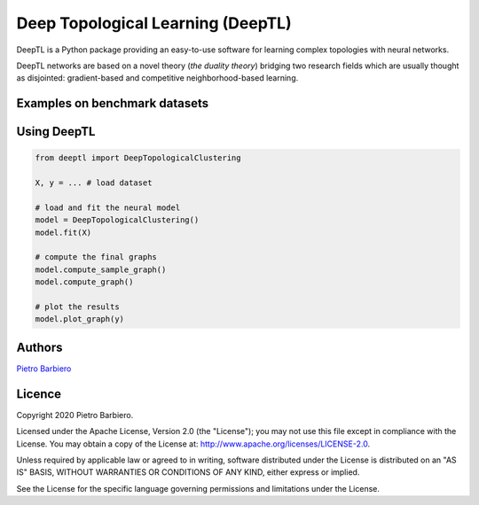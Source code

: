 Deep Topological Learning (DeepTL)
======================================================

DeepTL is a Python package providing an easy-to-use software
for learning complex topologies with neural networks.

DeepTL networks are based on a novel theory (`the duality theory`)
bridging
two research fields which are usually thought as disjointed:
gradient-based and competitive
neighborhood-based learning.


Examples on benchmark datasets
--------------------------------

.. image:: https://github.com/pietrobarbiero/deep-topological-learning/blob/master/Spiral_dual.png
    :width: 30 %
.. image:: https://github.com/pietrobarbiero/deep-topological-learning/blob/master/Circles_dual.png
    :width: 30 %
.. image:: https://github.com/pietrobarbiero/deep-topological-learning/blob/master/Moons_dual.png
    :width: 30 %



Using DeepTL
---------------

.. code:: python

    from deeptl import DeepTopologicalClustering

    X, y = ... # load dataset

    # load and fit the neural model
    model = DeepTopologicalClustering()
    model.fit(X)

    # compute the final graphs
    model.compute_sample_graph()
    model.compute_graph()

    # plot the results
    model.plot_graph(y)


Authors
-------

`Pietro Barbiero <http://www.pietrobarbiero.eu/>`__

Licence
-------

Copyright 2020 Pietro Barbiero.

Licensed under the Apache License, Version 2.0 (the "License"); you may
not use this file except in compliance with the License. You may obtain
a copy of the License at: http://www.apache.org/licenses/LICENSE-2.0.

Unless required by applicable law or agreed to in writing, software
distributed under the License is distributed on an "AS IS" BASIS,
WITHOUT WARRANTIES OR CONDITIONS OF ANY KIND, either express or implied.

See the License for the specific language governing permissions and
limitations under the License.